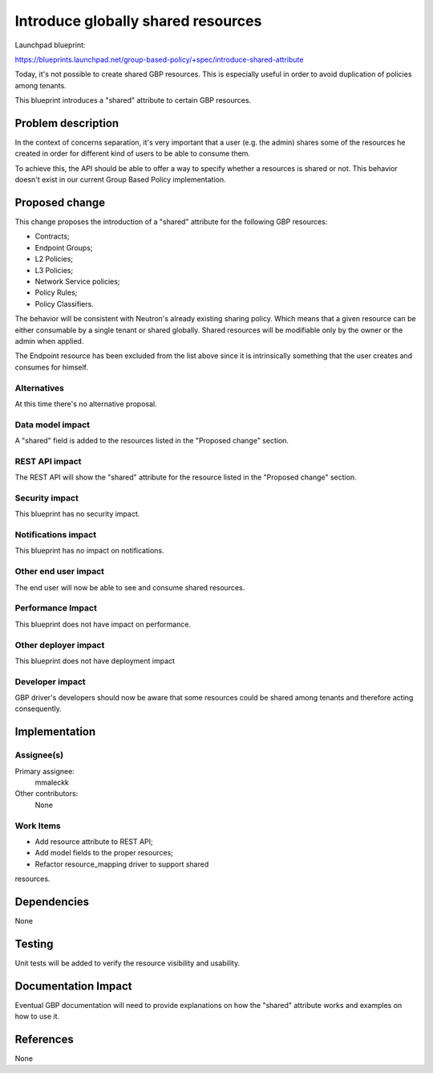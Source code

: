 ..
 This work is licensed under a Creative Commons Attribution 3.0 Unported
 License.

 http://creativecommons.org/licenses/by/3.0/legalcode

==========================================
Introduce globally shared resources
==========================================

Launchpad blueprint:

https://blueprints.launchpad.net/group-based-policy/+spec/introduce-shared-attribute

Today, it's not possible to create shared GBP resources.
This is especially useful in order to avoid duplication of policies
among tenants.

This blueprint introduces a "shared" attribute to certain GBP resources.

Problem description
===================

In the context of concerns separation, it's very important that a user
(e.g. the admin) shares some of the resources he created in order for
different kind of users to be able to consume them.

To achieve this, the API should be able to offer a way to specify
whether a resources is shared or not. This behavior doesn't exist
in our current Group Based Policy implementation.

Proposed change
===============

This change proposes the introduction of a "shared" attribute for the
following GBP resources:

* Contracts;
* Endpoint Groups;
* L2 Policies;
* L3 Policies;
* Network Service policies;
* Policy Rules;
* Policy Classifiers.

The behavior will be consistent with Neutron's already existing
sharing policy. Which means that a given resource can be either
consumable by a single tenant or shared globally.
Shared resources will be modifiable only by the owner or the
admin when applied.

The Endpoint resource has been excluded from the list above
since it is intrinsically something that the user creates and
consumes for himself.

Alternatives
------------

At this time there's no alternative proposal.

Data model impact
-----------------

A "shared" field is added to the resources listed in
the "Proposed change" section.

REST API impact
---------------

The REST API will show the "shared" attribute for the
resource listed in the "Proposed change" section.

Security impact
---------------

This blueprint has no security impact.

Notifications impact
--------------------

This blueprint has no impact on notifications.

Other end user impact
---------------------

The end user will now be able to see and consume
shared resources.

Performance Impact
------------------

This blueprint does not have impact on performance.

Other deployer impact
---------------------

This blueprint does not have deployment impact

Developer impact
----------------

GBP driver's developers should now be aware that some
resources could be shared among tenants and therefore
acting consequently.

Implementation
==============

Assignee(s)
-----------

Primary assignee:
  mmaleckk

Other contributors:
  None

Work Items
----------

* Add resource attribute to REST API;

* Add model fields to the proper resources;

* Refactor resource_mapping driver to support shared
resources.

Dependencies
============

None

Testing
=======

Unit tests will be added to verify the resource visibility
and usability.

Documentation Impact
====================

Eventual GBP documentation will need to provide explanations
on how the "shared" attribute works and examples on how to
use it.

References
==========

None
